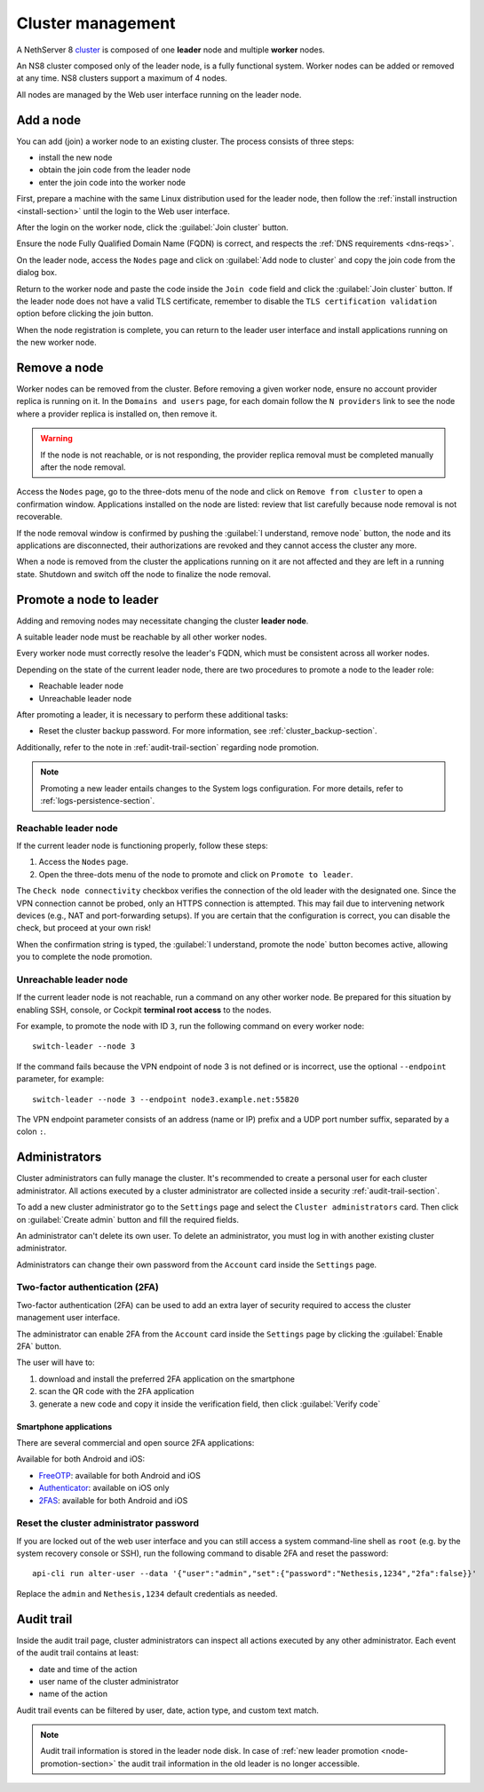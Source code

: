 .. _cluster-section:

==================
Cluster management
==================

A NethServer 8 `cluster <https://en.wikipedia.org/wiki/Computer_cluster>`_ is composed of one **leader** node
and multiple **worker** nodes.

An NS8 cluster composed only of the leader node, is a fully functional system.
Worker nodes can be added or removed at any time.
NS8 clusters support a maximum of 4 nodes.

All nodes are managed by the Web user interface running on the leader node.

Add a node
==========

You can add (join) a worker node to an existing cluster.
The process consists of three steps:

* install the new node
* obtain the join code from the leader node
* enter the join code into the worker node

First, prepare a machine with the same Linux distribution used for the leader node, then follow the :ref:`install instruction <install-section>`
until the login to the Web user interface.

After the login on the worker node, click the :guilabel:`Join cluster` button.

Ensure the node Fully Qualified Domain Name (FQDN) is correct, and
respects the :ref:`DNS requirements <dns-reqs>`.

On the leader node, access the ``Nodes`` page and click on :guilabel:`Add node to cluster` and copy the join code from the dialog box.

Return to the worker node and paste the code inside the ``Join code`` field and click the
:guilabel:`Join cluster` button.
If the leader node does not have a valid TLS certificate, remember to disable the ``TLS certification validation`` option before
clicking the join button.

When the node registration is complete, you can return to the leader user interface and install applications running on the new worker node.

Remove a node
=============

Worker nodes can be removed from the cluster. Before removing a given
worker node, ensure no account provider replica is running on it. In the
``Domains and users`` page, for each domain follow the ``N providers``
link to see the node where a provider replica is installed on, then remove
it.

.. warning::

    If the node is not reachable, or is not responding, the provider replica
    removal must be completed manually after the node removal.

Access the ``Nodes`` page, go to the three-dots menu of the node and click
on ``Remove from cluster`` to open a confirmation window. Applications
installed on the node are listed: review that list carefully because node
removal is not recoverable.

If the node removal window is confirmed by pushing the :guilabel:`I
understand, remove node` button, the node and its applications are
disconnected, their authorizations are revoked and they cannot access the
cluster any more.

When a node is removed from the cluster the applications running on it are
not affected and they are left in a running state. Shutdown and switch
off the node to finalize the node removal.


.. _node-promotion-section:

Promote a node to leader
========================

Adding and removing nodes may necessitate changing the cluster **leader
node**.

A suitable leader node must be reachable by all other worker nodes.

Every worker node must correctly resolve the leader's FQDN, which must be
consistent across all worker nodes.

Depending on the state of the current leader node, there are two
procedures to promote a node to the leader role:

* Reachable leader node
* Unreachable leader node

After promoting a leader, it is necessary to perform these additional
tasks:

* Reset the cluster backup password. For more information, see
  :ref:`cluster_backup-section`.

Additionally, refer to the note in :ref:`audit-trail-section` regarding
node promotion.

.. note::

  Promoting a new leader entails changes to the System logs configuration.
  For more details, refer to :ref:`logs-persistence-section`.


Reachable leader node
---------------------

If the current leader node is functioning properly, follow these steps:

1. Access the ``Nodes`` page.
2. Open the three-dots menu of the node to promote and click on
   ``Promote to leader``.

The ``Check node connectivity`` checkbox verifies the connection of the
old leader with the designated one. Since the VPN connection cannot be
probed, only an HTTPS connection is attempted. This may fail due to
intervening network devices (e.g., NAT and port-forwarding setups). If you
are certain that the configuration is correct, you can disable the check,
but proceed at your own risk!

When the confirmation string is typed, the :guilabel:`I understand,
promote the node` button becomes active, allowing you to complete the
node promotion.

Unreachable leader node
-----------------------

If the current leader node is not reachable, run a command on any other
worker node. Be prepared for this situation by enabling SSH, console, or
Cockpit **terminal root access** to the nodes.

For example, to promote the node with ID ``3``, run the following command
on every worker node: ::

  switch-leader --node 3

If the command fails because the VPN endpoint of node 3 is not defined or
is incorrect, use the optional ``--endpoint`` parameter, for example: ::

  switch-leader --node 3 --endpoint node3.example.net:55820

The VPN endpoint parameter consists of an address (name or IP) prefix and
a UDP port number suffix, separated by a colon ``:``.


.. _administrators-section:

Administrators
==============

Cluster administrators can fully manage the cluster.
It's recommended to create a personal user for each cluster administrator.
All actions executed by a cluster administrator are collected inside a security :ref:`audit-trail-section`.

To add a new cluster administrator go to the ``Settings`` page and select the ``Cluster administrators`` card.
Then click on :guilabel:`Create admin` button and fill the required fields.

An administrator can't delete its own user. To delete an administrator, you must log in with another
existing cluster administrator.

Administrators can change their own password from the ``Account`` card inside the ``Settings`` page.

.. _configure-2fa-section:

Two-factor authentication (2FA)
-------------------------------

Two-factor authentication (2FA) can be used to add an extra layer of security required to access the cluster
management user interface.

The administrator can enable 2FA from the ``Account`` card inside the ``Settings`` page by clicking
the :guilabel:`Enable 2FA` button.

The user will have to:

1. download and install the preferred 2FA application on the smartphone
2. scan the QR code with the 2FA application
3. generate a new code and copy it inside the verification field, then click :guilabel:`Verify code`

Smartphone applications
^^^^^^^^^^^^^^^^^^^^^^^

There are several commercial and open source 2FA applications:

Available for both Android and iOS:

- `FreeOTP <https://freeotp.github.io/>`_: available for both Android and iOS
- `Authenticator <https://mattrubin.me/authenticator/>`_: available on iOS only
- `2FAS <https://2fas.com/>`_: available for both Android and iOS

Reset the cluster administrator password
----------------------------------------

If you are locked out of the web user interface and you can still access a
system command-line shell as ``root`` (e.g. by the system recovery console
or SSH), run the following command to disable 2FA and reset the password:

::

  api-cli run alter-user --data '{"user":"admin","set":{"password":"Nethesis,1234","2fa":false}}'

Replace the ``admin`` and ``Nethesis,1234`` default credentials as needed.


.. _audit-trail-section:

Audit trail
===========

Inside the audit trail page, cluster administrators can inspect all actions executed by any other administrator.
Each event of the audit trail contains at least:

* date and time of the action
* user name of the cluster administrator
* name of the action

Audit trail events can be filtered by user, date, action type, and custom text match.

.. note::

    Audit trail information is stored in the leader node disk. In case of
    :ref:`new leader promotion <node-promotion-section>` the audit trail
    information in the old leader is no longer accessible.
